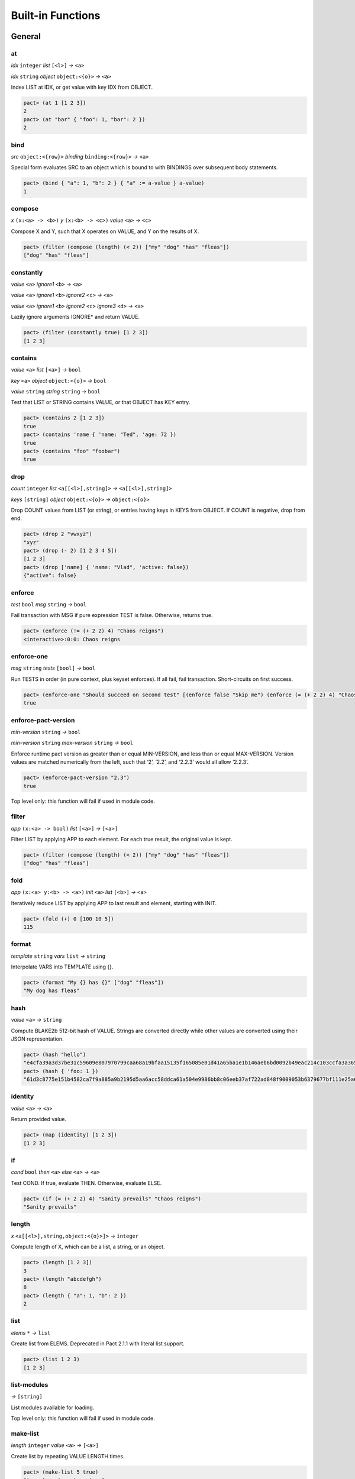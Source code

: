 .. _builtins:

Built-in Functions
==================

.. _General:

General
-------

at
~~

*idx* ``integer`` *list* ``[<l>]`` *→* ``<a>``

*idx* ``string`` *object* ``object:<{o}>`` *→* ``<a>``

Index LIST at IDX, or get value with key IDX from OBJECT.

.. code:: lisp

   pact> (at 1 [1 2 3])
   2
   pact> (at "bar" { "foo": 1, "bar": 2 })
   2

bind
~~~~

*src* ``object:<{row}>`` *binding* ``binding:<{row}>`` *→* ``<a>``

Special form evaluates SRC to an object which is bound to with BINDINGS
over subsequent body statements.

.. code:: lisp

   pact> (bind { "a": 1, "b": 2 } { "a" := a-value } a-value)
   1

compose
~~~~~~~

*x* ``(x:<a> -> <b>)`` *y* ``(x:<b> -> <c>)`` *value* ``<a>``
*→* ``<c>``

Compose X and Y, such that X operates on VALUE, and Y on the results of
X.

.. code:: lisp

   pact> (filter (compose (length) (< 2)) ["my" "dog" "has" "fleas"])
   ["dog" "has" "fleas"]

constantly
~~~~~~~~~~

*value* ``<a>`` *ignore1* ``<b>`` *→* ``<a>``

*value* ``<a>`` *ignore1* ``<b>`` *ignore2* ``<c>`` *→* ``<a>``

*value* ``<a>`` *ignore1* ``<b>`` *ignore2* ``<c>`` *ignore3* ``<d>``
*→* ``<a>``

Lazily ignore arguments IGNORE\* and return VALUE.

.. code:: lisp

   pact> (filter (constantly true) [1 2 3])
   [1 2 3]

contains
~~~~~~~~

*value* ``<a>`` *list* ``[<a>]`` *→* ``bool``

*key* ``<a>`` *object* ``object:<{o}>`` *→* ``bool``

*value* ``string`` *string* ``string`` *→* ``bool``

Test that LIST or STRING contains VALUE, or that OBJECT has KEY entry.

.. code:: lisp

   pact> (contains 2 [1 2 3])
   true
   pact> (contains 'name { 'name: "Ted", 'age: 72 })
   true
   pact> (contains "foo" "foobar")
   true

drop
~~~~

*count* ``integer`` *list* ``<a[[<l>],string]>``
*→* ``<a[[<l>],string]>``

*keys* ``[string]`` *object* ``object:<{o}>`` *→* ``object:<{o}>``

Drop COUNT values from LIST (or string), or entries having keys in KEYS
from OBJECT. If COUNT is negative, drop from end.

.. code:: lisp

   pact> (drop 2 "vwxyz")
   "xyz"
   pact> (drop (- 2) [1 2 3 4 5])
   [1 2 3]
   pact> (drop ['name] { 'name: "Vlad", 'active: false})
   {"active": false}

enforce
~~~~~~~

*test* ``bool`` *msg* ``string`` *→* ``bool``

Fail transaction with MSG if pure expression TEST is false. Otherwise,
returns true.

.. code:: lisp

   pact> (enforce (!= (+ 2 2) 4) "Chaos reigns")
   <interactive>:0:0: Chaos reigns

enforce-one
~~~~~~~~~~~

*msg* ``string`` *tests* ``[bool]`` *→* ``bool``

Run TESTS in order (in pure context, plus keyset enforces). If all fail,
fail transaction. Short-circuits on first success.

.. code:: lisp

   pact> (enforce-one "Should succeed on second test" [(enforce false "Skip me") (enforce (= (+ 2 2) 4) "Chaos reigns")])
   true

enforce-pact-version
~~~~~~~~~~~~~~~~~~~~

*min-version* ``string`` *→* ``bool``

*min-version* ``string`` *max-version* ``string`` *→* ``bool``

Enforce runtime pact version as greater than or equal MIN-VERSION, and
less than or equal MAX-VERSION. Version values are matched numerically
from the left, such that ‘2’, ‘2.2’, and ‘2.2.3’ would all allow
‘2.2.3’.

.. code:: lisp

   pact> (enforce-pact-version "2.3")
   true

Top level only: this function will fail if used in module code.

filter
~~~~~~

*app* ``(x:<a> -> bool)`` *list* ``[<a>]`` *→* ``[<a>]``

Filter LIST by applying APP to each element. For each true result, the
original value is kept.

.. code:: lisp

   pact> (filter (compose (length) (< 2)) ["my" "dog" "has" "fleas"])
   ["dog" "has" "fleas"]

fold
~~~~

*app* ``(x:<a> y:<b> -> <a>)`` *init* ``<a>`` *list* ``[<b>]``
*→* ``<a>``

Iteratively reduce LIST by applying APP to last result and element,
starting with INIT.

.. code:: lisp

   pact> (fold (+) 0 [100 10 5])
   115

format
~~~~~~

*template* ``string`` *vars* ``list`` *→* ``string``

Interpolate VARS into TEMPLATE using {}.

.. code:: lisp

   pact> (format "My {} has {}" ["dog" "fleas"])
   "My dog has fleas"

hash
~~~~

*value* ``<a>`` *→* ``string``

Compute BLAKE2b 512-bit hash of VALUE. Strings are converted directly
while other values are converted using their JSON representation.

.. code:: lisp

   pact> (hash "hello")
   "e4cfa39a3d37be31c59609e807970799caa68a19bfaa15135f165085e01d41a65ba1e1b146aeb6bd0092b49eac214c103ccfa3a365954bbbe52f74a2b3620c94"
   pact> (hash { 'foo: 1 })
   "61d3c8775e151b4582ca7f9a885a9b2195d5aa6acc58ddca61a504e9986bb8c06eeb37af722ad848f9009053b6379677bf111e25a680ab41a209c4d56ff1e183"

identity
~~~~~~~~

*value* ``<a>`` *→* ``<a>``

Return provided value.

.. code:: lisp

   pact> (map (identity) [1 2 3])
   [1 2 3]

if
~~

*cond* ``bool`` *then* ``<a>`` *else* ``<a>`` *→* ``<a>``

Test COND. If true, evaluate THEN. Otherwise, evaluate ELSE.

.. code:: lisp

   pact> (if (= (+ 2 2) 4) "Sanity prevails" "Chaos reigns")
   "Sanity prevails"

length
~~~~~~

*x* ``<a[[<l>],string,object:<{o}>]>`` *→* ``integer``

Compute length of X, which can be a list, a string, or an object.

.. code:: lisp

   pact> (length [1 2 3])
   3
   pact> (length "abcdefgh")
   8
   pact> (length { "a": 1, "b": 2 })
   2

list
~~~~

*elems* ``*`` *→* ``list``

Create list from ELEMS. Deprecated in Pact 2.1.1 with literal list
support.

.. code:: lisp

   pact> (list 1 2 3)
   [1 2 3]

list-modules
~~~~~~~~~~~~

*→* ``[string]``

List modules available for loading.

Top level only: this function will fail if used in module code.

make-list
~~~~~~~~~

*length* ``integer`` *value* ``<a>`` *→* ``[<a>]``

Create list by repeating VALUE LENGTH times.

.. code:: lisp

   pact> (make-list 5 true)
   [true true true true true]

map
~~~

*app* ``(x:<b> -> <a>)`` *list* ``[<b>]`` *→* ``[<a>]``

Apply APP to each element in LIST, returning a new list of results.

.. code:: lisp

   pact> (map (+ 1) [1 2 3])
   [2 3 4]

pact-id
~~~~~~~

*→* ``integer``

Return ID if called during current pact execution, failing if not.

pact-version
~~~~~~~~~~~~

*→* ``string``

Obtain current pact build version.

.. code:: lisp

   pact> (pact-version)
   "2.6.1"

Top level only: this function will fail if used in module code.

read-decimal
~~~~~~~~~~~~

*key* ``string`` *→* ``decimal``

Parse KEY string or number value from top level of message data body as
decimal.

.. code:: lisp

   (defun exec ()
      (transfer (read-msg "from") (read-msg "to") (read-decimal "amount")))

read-integer
~~~~~~~~~~~~

*key* ``string`` *→* ``integer``

Parse KEY string or number value from top level of message data body as
integer.

.. code:: lisp

   (read-integer "age")

read-msg
~~~~~~~~

*→* ``<a>``

*key* ``string`` *→* ``<a>``

Read KEY from top level of message data body, or data body itself if not
provided. Coerces value to their corresponding pact type: String ->
string, Number -> integer, Boolean -> bool, List -> list, Object ->
object. However, top-level values are provided as a ‘value’ JSON type.

.. code:: lisp

   (defun exec ()
      (transfer (read-msg "from") (read-msg "to") (read-decimal "amount")))

remove
~~~~~~

*key* ``string`` *object* ``object:<{o}>`` *→* ``object:<{o}>``

Remove entry for KEY from OBJECT.

.. code:: lisp

   pact> (remove "bar" { "foo": 1, "bar": 2 })
   {"foo": 1}

resume
~~~~~~

*binding* ``binding:<{y}>`` *body* ``*`` *→* ``<a>``

Special form binds to a yielded object value from the prior step
execution in a pact.

reverse
~~~~~~~

*list* ``[<a>]`` *→* ``[<a>]``

Reverse LIST.

.. code:: lisp

   pact> (reverse [1 2 3])
   [3 2 1]

sort
~~~~

*values* ``[<a>]`` *→* ``[<a>]``

*fields* ``[string]`` *values* ``[object:<{o}>]`` *→* ``[object:<{o}>]``

Sort a homogeneous list of primitive VALUES, or objects using supplied
FIELDS list.

.. code:: lisp

   pact> (sort [3 1 2])
   [1 2 3]
   pact> (sort ['age] [{'name: "Lin",'age: 30} {'name: "Val",'age: 25}])
   [{"name": "Val", "age": 25} {"name": "Lin", "age": 30}]

str-to-int
~~~~~~~~~~

*str-val* ``string`` *→* ``integer``

*base* ``integer`` *str-val* ``string`` *→* ``integer``

Compute the integer value of STR-VAL in base 10, or in BASE if
specified. STR-VAL must be <= 128 chars in length and BASE must be
between 2 and 16. Each digit must be in the correct range for the base.

.. code:: lisp

   pact> (str-to-int 16 "abcdef123456")
   188900967593046
   pact> (str-to-int "123456")
   123456

take
~~~~

*count* ``integer`` *list* ``<a[[<l>],string]>``
*→* ``<a[[<l>],string]>``

*keys* ``[string]`` *object* ``object:<{o}>`` *→* ``object:<{o}>``

Take COUNT values from LIST (or string), or entries having keys in KEYS
from OBJECT. If COUNT is negative, take from end.

.. code:: lisp

   pact> (take 2 "abcd")
   "ab"
   pact> (take (- 3) [1 2 3 4 5])
   [3 4 5]
   pact> (take ['name] { 'name: "Vlad", 'active: false})
   {"name": "Vlad"}

tx-hash
~~~~~~~

*→* ``string``

Obtain hash of current transaction as a string.

.. code:: lisp

   pact> (tx-hash)
   "786a02f742015903c6c6fd852552d272912f4740e15847618a86e217f71f5419d25e1031afee585313896444934eb04b903a685b1448b755d56f701afe9be2ce"

typeof
~~~~~~

*x* ``<a>`` *→* ``string``

Returns type of X as string.

.. code:: lisp

   pact> (typeof "hello")
   "string"

where
~~~~~

*field* ``string`` *app* ``(x:<a> -> bool)`` *value* ``object:<{row}>``
*→* ``bool``

Utility for use in ‘filter’ and ‘select’ applying APP to FIELD in VALUE.

.. code:: lisp

   pact> (filter (where 'age (> 20)) [{'name: "Mary",'age: 30} {'name: "Juan",'age: 15}])
   [{"name": "Juan", "age": 15}]

yield
~~~~~

*OBJECT* ``object:<{y}>`` *→* ``object:<{y}>``

Yield OBJECT for use with ‘resume’ in following pact step. The object is
similar to database row objects, in that only the top level can be bound
to in ‘resume’; nested objects are converted to opaque JSON values.

.. code:: lisp

   (yield { "amount": 100.0 })

.. _Database:

Database
--------

create-table
~~~~~~~~~~~~

*table* ``table:<{row}>`` *→* ``string``

Create table TABLE.

.. code:: lisp

   (create-table accounts)

Top level only: this function will fail if used in module code.

describe-keyset
~~~~~~~~~~~~~~~

*keyset* ``string`` *→* ``value``

Get metadata for KEYSET.

Top level only: this function will fail if used in module code.

describe-module
~~~~~~~~~~~~~~~

*module* ``string`` *→* ``value``

Get metadata for MODULE. Returns an object with ‘name’, ‘hash’,
‘blessed’, ‘code’, and ‘keyset’ fields.

.. code:: lisp

   (describe-module 'my-module)

Top level only: this function will fail if used in module code.

describe-table
~~~~~~~~~~~~~~

*table* ``table:<{row}>`` *→* ``value``

Get metadata for TABLE. Returns an object with ‘name’, ‘hash’,
‘blessed’, ‘code’, and ‘keyset’ fields.

.. code:: lisp

   (describe-table accounts)

Top level only: this function will fail if used in module code.

insert
~~~~~~

*table* ``table:<{row}>`` *key* ``string`` *object* ``object:<{row}>``
*→* ``string``

Write entry in TABLE for KEY of OBJECT column data, failing if data
already exists for KEY.

.. code:: lisp

   (insert accounts id { "balance": 0.0, "note": "Created account." })

keylog
~~~~~~

*table* ``table:<{row}>`` *key* ``string`` *txid* ``integer``
*→* ``[object]``

Return updates to TABLE for a KEY in transactions at or after TXID, in a
list of objects indexed by txid.

.. code:: lisp

   (keylog accounts "Alice" 123485945)

keys
~~~~

*table* ``table:<{row}>`` *→* ``[string]``

Return all keys in TABLE.

.. code:: lisp

   (keys accounts)

read
~~~~

*table* ``table:<{row}>`` *key* ``string`` *→* ``object:<{row}>``

*table* ``table:<{row}>`` *key* ``string`` *columns* ``[string]``
*→* ``object:<{row}>``

Read row from TABLE for KEY, returning database record object, or just
COLUMNS if specified.

.. code:: lisp

   (read accounts id ['balance 'ccy])

select
~~~~~~

*table* ``table:<{row}>`` *where* ``(row:object:<{row}> -> bool)``
*→* ``[object:<{row}>]``

*table* ``table:<{row}>`` *columns* ``[string]``
*where* ``(row:object:<{row}> -> bool)`` *→* ``[object:<{row}>]``

Select full rows or COLUMNS from table by applying WHERE to each row to
get a boolean determining inclusion.

.. code:: lisp

   (select people ['firstName,'lastName] (where 'name (= "Fatima")))
   (select people (where 'age (> 30)))

txids
~~~~~

*table* ``table:<{row}>`` *txid* ``integer`` *→* ``[integer]``

Return all txid values greater than or equal to TXID in TABLE.

.. code:: lisp

   (txids accounts 123849535)

txlog
~~~~~

*table* ``table:<{row}>`` *txid* ``integer`` *→* ``[value]``

Return all updates to TABLE performed in transaction TXID.

.. code:: lisp

   (txlog accounts 123485945)

update
~~~~~~

*table* ``table:<{row}>`` *key* ``string`` *object* ``object:<{row}>``
*→* ``string``

Write entry in TABLE for KEY of OBJECT column data, failing if data does
not exist for KEY.

.. code:: lisp

   (update accounts id { "balance": (+ bal amount), "change": amount, "note": "credit" })

with-default-read
~~~~~~~~~~~~~~~~~

*table* ``table:<{row}>`` *key* ``string`` *defaults* ``object:<{row}>``
*bindings* ``binding:<{row}>`` *→* ``<a>``

Special form to read row from TABLE for KEY and bind columns per
BINDINGS over subsequent body statements. If row not found, read columns
from DEFAULTS, an object with matching key names.

.. code:: lisp

   (with-default-read accounts id { "balance": 0, "ccy": "USD" } { "balance":= bal, "ccy":= ccy }
      (format "Balance for {} is {} {}" [id bal ccy]))

with-read
~~~~~~~~~

*table* ``table:<{row}>`` *key* ``string``
*bindings* ``binding:<{row}>`` *→* ``<a>``

Special form to read row from TABLE for KEY and bind columns per
BINDINGS over subsequent body statements.

.. code:: lisp

   (with-read accounts id { "balance":= bal, "ccy":= ccy }
      (format "Balance for {} is {} {}" [id bal ccy]))

write
~~~~~

*table* ``table:<{row}>`` *key* ``string`` *object* ``object:<{row}>``
*→* ``string``

Write entry in TABLE for KEY of OBJECT column data.

.. code:: lisp

   (write accounts id { "balance": 100.0 })

.. _Time:

Time
----

add-time
~~~~~~~~

*time* ``time`` *seconds* ``decimal`` *→* ``time``

*time* ``time`` *seconds* ``integer`` *→* ``time``

Add SECONDS to TIME; SECONDS can be integer or decimal.

.. code:: lisp

   pact> (add-time (time "2016-07-22T12:00:00Z") 15)
   "2016-07-22T12:00:15Z"

days
~~~~

*n* ``decimal`` *→* ``decimal``

*n* ``integer`` *→* ``decimal``

N days, for use with ‘add-time’

.. code:: lisp

   pact> (add-time (time "2016-07-22T12:00:00Z") (days 1))
   "2016-07-23T12:00:00Z"

diff-time
~~~~~~~~~

*time1* ``time`` *time2* ``time`` *→* ``decimal``

Compute difference between TIME1 and TIME2 in seconds.

.. code:: lisp

   pact> (diff-time (parse-time "%T" "16:00:00") (parse-time "%T" "09:30:00"))
   23400

format-time
~~~~~~~~~~~

*format* ``string`` *time* ``time`` *→* ``string``

Format TIME using FORMAT. See `“Time Formats”
docs <pact-reference.html#time-formats>`__ for supported formats.

.. code:: lisp

   pact> (format-time "%F" (time "2016-07-22T12:00:00Z"))
   "2016-07-22"

hours
~~~~~

*n* ``decimal`` *→* ``decimal``

*n* ``integer`` *→* ``decimal``

N hours, for use with ‘add-time’

.. code:: lisp

   pact> (add-time (time "2016-07-22T12:00:00Z") (hours 1))
   "2016-07-22T13:00:00Z"

minutes
~~~~~~~

*n* ``decimal`` *→* ``decimal``

*n* ``integer`` *→* ``decimal``

N minutes, for use with ‘add-time’.

.. code:: lisp

   pact> (add-time (time "2016-07-22T12:00:00Z") (minutes 1))
   "2016-07-22T12:01:00Z"

parse-time
~~~~~~~~~~

*format* ``string`` *utcval* ``string`` *→* ``time``

Construct time from UTCVAL using FORMAT. See `“Time Formats”
docs <pact-reference.html#time-formats>`__ for supported formats.

.. code:: lisp

   pact> (parse-time "%F" "2016-09-12")
   "2016-09-12T00:00:00Z"

time
~~~~

*utcval* ``string`` *→* ``time``

Construct time from UTCVAL using ISO8601 format (%Y-%m-%dT%H:%M:%SZ).

.. code:: lisp

   pact> (time "2016-07-22T11:26:35Z")
   "2016-07-22T11:26:35Z"

.. _Operators:

Operators
---------

.. _bangeq:

!=
~~

*x* ``<a[integer,string,time,decimal,bool,[<l>],object:<{o}>,keyset]>``
*y* ``<a[integer,string,time,decimal,bool,[<l>],object:<{o}>,keyset]>``
*→* ``bool``

True if X does not equal Y.

.. code:: lisp

   pact> (!= "hello" "goodbye")
   true

.. _star:

\*
~~

*x* ``<a[integer,decimal]>`` *y* ``<a[integer,decimal]>``
*→* ``<a[integer,decimal]>``

*x* ``<a[integer,decimal]>`` *y* ``<b[integer,decimal]>``
*→* ``decimal``

Multiply X by Y.

.. code:: lisp

   pact> (* 0.5 10.0)
   5
   pact> (* 3 5)
   15

.. _plus:

\+
~~

*x* ``<a[integer,decimal]>`` *y* ``<a[integer,decimal]>``
*→* ``<a[integer,decimal]>``

*x* ``<a[integer,decimal]>`` *y* ``<b[integer,decimal]>``
*→* ``decimal``

*x* ``<a[string,[<l>],object:<{o}>]>``
*y* ``<a[string,[<l>],object:<{o}>]>``
*→* ``<a[string,[<l>],object:<{o}>]>``

Add numbers, concatenate strings/lists, or merge objects.

.. code:: lisp

   pact> (+ 1 2)
   3
   pact> (+ 5.0 0.5)
   5.5
   pact> (+ "every" "body")
   "everybody"
   pact> (+ [1 2] [3 4])
   [1 2 3 4]
   pact> (+ { "foo": 100 } { "foo": 1, "bar": 2 })
   {"bar": 2, "foo": 100}

.. _minus:

\-
~~

*x* ``<a[integer,decimal]>`` *y* ``<a[integer,decimal]>``
*→* ``<a[integer,decimal]>``

*x* ``<a[integer,decimal]>`` *y* ``<b[integer,decimal]>``
*→* ``decimal``

*x* ``<a[integer,decimal]>`` *→* ``<a[integer,decimal]>``

Negate X, or subtract Y from X.

.. code:: lisp

   pact> (- 1.0)
   -1.0
   pact> (- 3 2)
   1

.. _slash:

/
~

*x* ``<a[integer,decimal]>`` *y* ``<a[integer,decimal]>``
*→* ``<a[integer,decimal]>``

*x* ``<a[integer,decimal]>`` *y* ``<b[integer,decimal]>``
*→* ``decimal``

Divide X by Y.

.. code:: lisp

   pact> (/ 10.0 2.0)
   5
   pact> (/ 8 3)
   2

.. _lt:

<
~

*x* ``<a[integer,decimal,string,time]>``
*y* ``<a[integer,decimal,string,time]>`` *→* ``bool``

True if X < Y.

.. code:: lisp

   pact> (< 1 3)
   true
   pact> (< 5.24 2.52)
   false
   pact> (< "abc" "def")
   true

.. _lteq:

<=
~~

*x* ``<a[integer,decimal,string,time]>``
*y* ``<a[integer,decimal,string,time]>`` *→* ``bool``

True if X <= Y.

.. code:: lisp

   pact> (<= 1 3)
   true
   pact> (<= 5.24 2.52)
   false
   pact> (<= "abc" "def")
   true

.. _eq:

=
~

*x* ``<a[integer,string,time,decimal,bool,[<l>],object:<{o}>,keyset]>``
*y* ``<a[integer,string,time,decimal,bool,[<l>],object:<{o}>,keyset]>``
*→* ``bool``

True if X equals Y.

.. code:: lisp

   pact> (= [1 2 3] [1 2 3])
   true
   pact> (= 'foo "foo")
   true
   pact> (= { 1: 2 } { 1: 2})
   true

.. _gt:

>
~

*x* ``<a[integer,decimal,string,time]>``
*y* ``<a[integer,decimal,string,time]>`` *→* ``bool``

True if X > Y.

.. code:: lisp

   pact> (> 1 3)
   false
   pact> (> 5.24 2.52)
   true
   pact> (> "abc" "def")
   false

.. _gteq:

>=
~~

*x* ``<a[integer,decimal,string,time]>``
*y* ``<a[integer,decimal,string,time]>`` *→* ``bool``

True if X >= Y.

.. code:: lisp

   pact> (>= 1 3)
   false
   pact> (>= 5.24 2.52)
   true
   pact> (>= "abc" "def")
   false

.. _hat:

^
~

*x* ``<a[integer,decimal]>`` *y* ``<a[integer,decimal]>``
*→* ``<a[integer,decimal]>``

*x* ``<a[integer,decimal]>`` *y* ``<b[integer,decimal]>``
*→* ``decimal``

Raise X to Y power.

.. code:: lisp

   pact> (^ 2 3)
   8

abs
~~~

*x* ``decimal`` *→* ``decimal``

*x* ``integer`` *→* ``integer``

Absolute value of X.

.. code:: lisp

   pact> (abs (- 10 23))
   13

and
~~~

*x* ``bool`` *y* ``bool`` *→* ``bool``

Boolean logic with short-circuit.

.. code:: lisp

   pact> (and true false)
   false

and? {#and?}
~~~~~~~~~~~~

*a* ``(x:<r> -> bool)`` *b* ``(x:<r> -> bool)`` *value* ``<r>``
*→* ``bool``

Apply logical ‘and’ to the results of applying VALUE to A and B, with
short-circuit.

.. code:: lisp

   pact> (and? (> 20) (> 10) 15)
   false

ceiling
~~~~~~~

*x* ``decimal`` *prec* ``integer`` *→* ``decimal``

*x* ``decimal`` *→* ``integer``

Rounds up value of decimal X as integer, or to PREC precision as
decimal.

.. code:: lisp

   pact> (ceiling 3.5)
   4
   pact> (ceiling 100.15234 2)
   100.16

exp
~~~

*x* ``<a[integer,decimal]>`` *→* ``<a[integer,decimal]>``

Exp of X.

.. code:: lisp

   pact> (round (exp 3) 6)
   20.085537

floor
~~~~~

*x* ``decimal`` *prec* ``integer`` *→* ``decimal``

*x* ``decimal`` *→* ``integer``

Rounds down value of decimal X as integer, or to PREC precision as
decimal.

.. code:: lisp

   pact> (floor 3.5)
   3
   pact> (floor 100.15234 2)
   100.15

ln
~~

*x* ``<a[integer,decimal]>`` *→* ``<a[integer,decimal]>``

Natural log of X.

.. code:: lisp

   pact> (round (ln 60) 6)
   4.094345

log
~~~

*x* ``<a[integer,decimal]>`` *y* ``<a[integer,decimal]>``
*→* ``<a[integer,decimal]>``

*x* ``<a[integer,decimal]>`` *y* ``<b[integer,decimal]>``
*→* ``decimal``

Log of Y base X.

.. code:: lisp

   pact> (log 2 256)
   8

mod
~~~

*x* ``integer`` *y* ``integer`` *→* ``integer``

X modulo Y.

.. code:: lisp

   pact> (mod 13 8)
   5

not
~~~

*x* ``bool`` *→* ``bool``

Boolean logic.

.. code:: lisp

   pact> (not (> 1 2))
   true

not? {#not?}
~~~~~~~~~~~~

*app* ``(x:<r> -> bool)`` *value* ``<r>`` *→* ``bool``

Apply logical ‘not’ to the results of applying VALUE to APP.

.. code:: lisp

   pact> (not? (> 20) 15)
   false

or
~~

*x* ``bool`` *y* ``bool`` *→* ``bool``

Boolean logic with short-circuit.

.. code:: lisp

   pact> (or true false)
   true

or? {#or?}
~~~~~~~~~~

*a* ``(x:<r> -> bool)`` *b* ``(x:<r> -> bool)`` *value* ``<r>``
*→* ``bool``

Apply logical ‘or’ to the results of applying VALUE to A and B, with
short-circuit.

.. code:: lisp

   pact> (or? (> 20) (> 10) 15)
   true

round
~~~~~

*x* ``decimal`` *prec* ``integer`` *→* ``decimal``

*x* ``decimal`` *→* ``integer``

Performs Banker’s rounding value of decimal X as integer, or to PREC
precision as decimal.

.. code:: lisp

   pact> (round 3.5)
   4
   pact> (round 100.15234 2)
   100.15

sqrt
~~~~

*x* ``<a[integer,decimal]>`` *→* ``<a[integer,decimal]>``

Square root of X.

.. code:: lisp

   pact> (sqrt 25)
   5

.. _Keysets:

Keysets
-------

define-keyset
~~~~~~~~~~~~~

*name* ``string`` *keyset* ``string`` *→* ``string``

Define keyset as NAME with KEYSET. If keyset NAME already exists, keyset
will be enforced before updating to new value.

.. code:: lisp

   (define-keyset 'admin-keyset (read-keyset "keyset"))

Top level only: this function will fail if used in module code.

enforce-keyset
~~~~~~~~~~~~~~

*keyset-or-name* ``<k[string,keyset]>`` *→* ``bool``

Special form to enforce KEYSET-OR-NAME against message keys before
running BODY. KEYSET-OR-NAME can be a symbol of a keyset name or a
keyset object.

.. code:: lisp

   (with-keyset 'admin-keyset ...)
   (with-keyset (read-keyset "keyset") ...)

keys-2
~~~~~~

*count* ``integer`` *matched* ``integer`` *→* ``bool``

Keyset predicate function to match at least 2 keys in keyset.

.. code:: lisp

   pact> (keys-2 3 1)
   false

keys-all
~~~~~~~~

*count* ``integer`` *matched* ``integer`` *→* ``bool``

Keyset predicate function to match all keys in keyset.

.. code:: lisp

   pact> (keys-all 3 3)
   true

keys-any
~~~~~~~~

*count* ``integer`` *matched* ``integer`` *→* ``bool``

Keyset predicate function to match any (at least 1) key in keyset.

.. code:: lisp

   pact> (keys-any 10 1)
   true

read-keyset
~~~~~~~~~~~

*key* ``string`` *→* ``keyset``

Read KEY from message data body as keyset ({ “keys”: KEYLIST, “pred”:
PREDFUN }). PREDFUN should resolve to a keys predicate.

.. code:: lisp

   (read-keyset "admin-keyset")

.. _repl-lib:

REPL-only functions
-------------------

The following functions are loaded automatically into the interactive
REPL, or within script files with a ``.repl`` extension. They are not
available for blockchain-based execution.

begin-tx
~~~~~~~~

*→* ``string``

*name* ``string`` *→* ``string``

Begin transaction with optional NAME.

.. code:: lisp

   (begin-tx "load module")

bench
~~~~~

*exprs* ``*`` *→* ``string``

Benchmark execution of EXPRS.

.. code:: lisp

   (bench (+ 1 2))

commit-tx
~~~~~~~~~

*→* ``string``

Commit transaction.

.. code:: lisp

   (commit-tx)

env-data
~~~~~~~~

*json* ``<a[integer,string,time,decimal,bool,[<l>],object:<{o}>,keyset,value]>``
*→* ``string``

Set transaction JSON data, either as encoded string, or as pact types
coerced to JSON.

.. code:: lisp

   pact> (env-data { "keyset": { "keys": ["my-key" "admin-key"], "pred": "keys-any" } })
   "Setting transaction data"

env-entity
~~~~~~~~~~

*→* ``string``

*entity* ``string`` *→* ``string``

Set environment confidential ENTITY id, or unset with no argument.
Clears any previous pact execution state.

.. code:: lisp

   (env-entity "my-org")
   (env-entity)

env-gas
~~~~~~~

*→* ``integer``

*gas* ``integer`` *→* ``string``

Query gas state, or set it to GAS.

env-gaslimit
~~~~~~~~~~~~

*limit* ``integer`` *→* ``string``

Set environment gas limit to LIMIT.

env-gasprice
~~~~~~~~~~~~

*price* ``decimal`` *→* ``string``

Set environment gas price to PRICE.

env-gasrate
~~~~~~~~~~~

*rate* ``integer`` *→* ``string``

Update gas model to charge constant RATE.

env-hash
~~~~~~~~

*hash* ``string`` *→* ``string``

Set current transaction hash. HASH must be a valid BLAKE2b 512-bit hash.

.. code:: lisp

   pact> (env-hash (hash "hello"))
   "Set tx hash to e4cfa39a3d37be31c59609e807970799caa68a19bfaa15135f165085e01d41a65ba1e1b146aeb6bd0092b49eac214c103ccfa3a365954bbbe52f74a2b3620c94"

env-keys
~~~~~~~~

*keys* ``[string]`` *→* ``string``

Set transaction signature KEYS.

.. code:: lisp

   pact> (env-keys ["my-key" "admin-key"])
   "Setting transaction keys"

env-step
~~~~~~~~

*→* ``string``

*step-idx* ``integer`` *→* ``string``

*step-idx* ``integer`` *rollback* ``bool`` *→* ``string``

*step-idx* ``integer`` *rollback* ``bool`` *resume* ``object:<{y}>``
*→* ``string``

Set pact step state. With no arguments, unset step. With STEP-IDX, set
step index to execute. ROLLBACK instructs to execute rollback
expression, if any. RESUME sets a value to be read via ‘resume’.Clears
any previous pact execution state.

.. code:: lisp

   (env-step 1)
   (env-step 0 true)

expect
~~~~~~

*doc* ``string`` *expected* ``<a>`` *actual* ``<a>`` *→* ``string``

Evaluate ACTUAL and verify that it equals EXPECTED.

.. code:: lisp

   pact> (expect "Sanity prevails." 4 (+ 2 2))
   "Expect: success: Sanity prevails."

expect-failure
~~~~~~~~~~~~~~

*doc* ``string`` *exp* ``<a>`` *→* ``string``

Evaluate EXP and succeed only if it throws an error.

.. code:: lisp

   pact> (expect-failure "Enforce fails on false" (enforce false "Expected error"))
   "Expect failure: success: Enforce fails on false"

json
~~~~

*exp* ``<a>`` *→* ``value``

Encode pact expression EXP as a JSON value. This is only needed for
tests, as Pact values are automatically represented as JSON in API
output.

.. code:: lisp

   pact> (json [{ "name": "joe", "age": 10 } {"name": "mary", "age": 25 }])
   [{"age":10,"name":"joe"},{"age":25,"name":"mary"}]

load
~~~~

*file* ``string`` *→* ``string``

*file* ``string`` *reset* ``bool`` *→* ``string``

Load and evaluate FILE, resetting repl state beforehand if optional
RESET is true.

.. code:: lisp

   (load "accounts.repl")

pact-state
~~~~~~~~~~

*→* ``object``

Inspect state from previous pact execution. Returns object with fields
‘yield’: yield result or ‘false’ if none; ‘step’: executed step;
‘executed’: indicates if step was skipped because entity did not match.

.. code:: lisp

   (pact-state)

print
~~~~~

*value* ``<a>`` *→* ``string``

Output VALUE to terminal as unquoted, unescaped text.

rollback-tx
~~~~~~~~~~~

*→* ``string``

Rollback transaction.

.. code:: lisp

   (rollback-tx)

sig-keyset
~~~~~~~~~~

*→* ``keyset``

Convenience function to build a keyset from keys present in message
signatures, using ‘keys-all’ as the predicate.

typecheck
~~~~~~~~~

*module* ``string`` *→* ``string``

*module* ``string`` *debug* ``bool`` *→* ``string``

Typecheck MODULE, optionally enabling DEBUG output.

verify
~~~~~~

*module* ``string`` *→* ``string``

Verify MODULE, checking that all properties hold.
